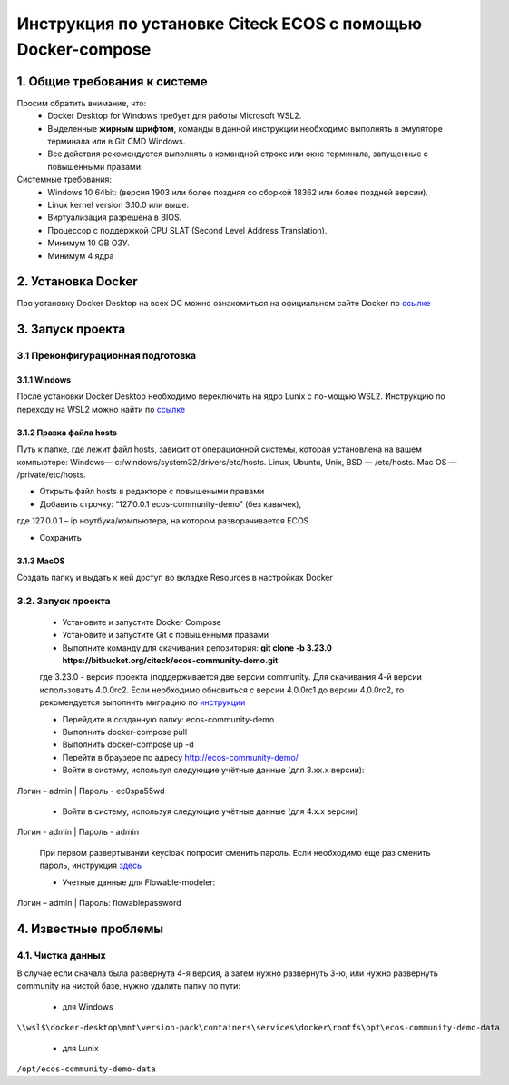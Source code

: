 =============================================================
Инструкция по установке Citeck ECOS c помощью Docker-compose
=============================================================



1.	Общие требования к системе
-------------------------------------------------------------
Просим обратить внимание, что:
 *	Docker Desktop for Windows требует для работы Microsoft WSL2.
 *	Выделенные **жирным шрифтом**, команды в данной инструкции необходимо выполнять в эмуляторе терминала или в Git CMD Windows.
 *	Все действия рекомендуется выполнять в командной строке или окне терминала, запущенные с повышенными правами.
Системные требования:
 *	Windows 10 64bit: (версия 1903 или более поздняя со сборкой 18362 или более поздней версии).
 *	Linux kernel version 3.10.0 или выше.
 *	Виртуализация разрешена в BIOS.
 *	Процессор	с	поддержкой	CPU	SLAT	(Second	Level	Address Translation).
 *	Минимум 10 GB ОЗУ.
 *	Минимум 4 ядра


2.	Установка Docker
-------------------------------------------------------------
Про установку Docker Desktop на всех ОС можно ознакомиться на официальном сайте Docker по `ссылке <https://docs.docker.com/get-docker/>`_

3.	Запуск проекта 
-------------------------------------------------------------

3.1 Преконфигурационная подготовка
~~~~~~~~~~~~~~~~~~~~~~~~~~~~~~~~~~

3.1.1 Windows
"""""""""""""""""""""""""""""""


После установки Docker Desktop необходимо переключить на ядро Lunix с по-мощью WSL2. Инструкцию по переходу на WSL2 можно найти по `ссылке <https://docs.docker.com/docker-for-windows/wsl/>`_

3.1.2 Правка файла hosts
"""""""""""""""""""""""""""""""

Путь к папке, где лежит файл hosts, зависит от операционной системы, которая установлена на вашем компьютере: Windows— c:/windows/system32/drivers/etc/hosts. Linux, Ubuntu, Unix, BSD — /etc/hosts. Mac OS — /private/etc/hosts.

* Открыть файл hosts в редакторе с повышеными правами
* Добавить строчку: “127.0.0.1 ecos-community-demo” (без кавычек), 

где 127.0.0.1 – ip ноутбука/компьютера, на котором разворачивается ECOS

* Сохранить

3.1.3 MacOS
"""""""""""""""""""""""""""""""

Создать папку и выдать к ней доступ во вкладке Resources в настройках Docker

3.2.	Запуск проекта
~~~~~~~~~~~~~~~~~~~~~~~~~
 * Установите и запустите Docker Compose 
 * Установите и запустите Git с повышенными правами
 * Выполните команду для скачивания репозитория: **git clone -b 3.23.0 https://bitbucket.org/citeck/ecos-community-demo.git**
  
 где 3.23.0 - версия проекта (поддерживается две версии community. Для скачивания 4-й версии использовать 4.0.0rc2. Если необходимо обновиться с версии 4.0.0rc1 до версии 4.0.0rc2, то рекомендуется выполнить миграцию по `инструкции <https://github.com/Citeck/ecos-docs/blob/main/docs/migration.rst>`_
 
 *	Перейдите в созданную папку: ecos-community-demo
 *	Выполнить docker-compose pull
 * Выполнить docker-compose up -d
 *	Перейти в браузере по адресу `http://ecos-community-demo/ <http://ecos-community-demo/>`_ 
 *	Войти в систему, используя следующие учётные данные (для 3.хх.х версии): 

Логин – admin | 
Пароль - ec0spa55wd

 * Войти в систему, используя следующие учётные данные (для 4.х.х версии)
 
Логин - admin |
Пароль - admin
 
 При первом развертывании keycloak попросит сменить пароль.
 Если необходимо еще раз сменить пароль, инструкция  `здесь <https://www.keycloak.org/docs/latest/getting_started/index.html#creating-a-user>`_
 
 * Учетные данные для Flowable-modeler:
 
Логин – admin |
Пароль: flowablepassword


4.	Известные проблемы
-------------------------------------

4.1.	Чистка данных
~~~~~~~~~~~~~~~~~~~~~~~
В случае если сначала была развернута 4-я версия, а затем нужно развернуть 3-ю, или нужно развернуть community на чистой базе, нужно удалить папку по пути:

 * для Windows

``\\wsl$\docker-desktop\mnt\version-pack\containers\services\docker\rootfs\opt\ecos-community-demo-data``

 * для Lunix
 
``/opt/ecos-community-demo-data``
